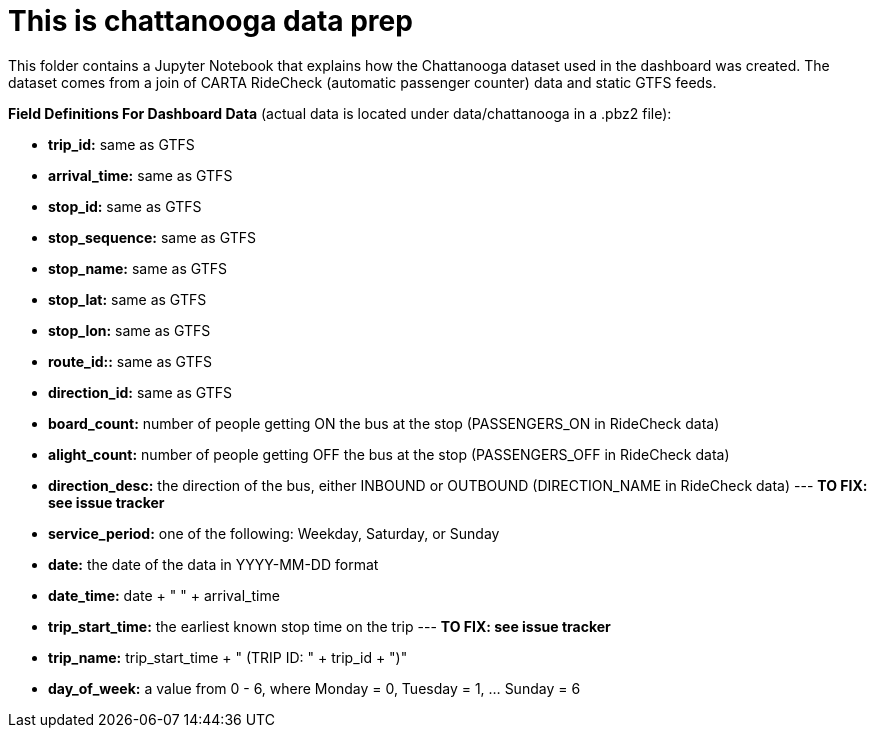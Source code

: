 = This is chattanooga data prep

This folder contains a Jupyter Notebook that explains how the Chattanooga dataset used in the dashboard was created. The dataset comes from a join of CARTA RideCheck (automatic passenger counter) data and static GTFS feeds.


*Field Definitions For Dashboard Data* (actual data is located under data/chattanooga in a .pbz2 file):

- *trip_id:* same as GTFS
- *arrival_time:* same as GTFS
- *stop_id:* same as GTFS
- *stop_sequence:* same as GTFS
- *stop_name:* same as GTFS
- *stop_lat:* same as GTFS
- *stop_lon:* same as GTFS
- *route_id::* same as GTFS
- *direction_id:* same as GTFS
- *board_count:* number of people getting ON the bus at the stop (PASSENGERS_ON in RideCheck data)
- *alight_count:* number of people getting OFF the bus at the stop (PASSENGERS_OFF in RideCheck data)
- *direction_desc:* the direction of the bus, either INBOUND or OUTBOUND (DIRECTION_NAME in RideCheck data)
--- *TO FIX: see issue tracker*
- *service_period:* one of the following: Weekday, Saturday, or Sunday
- *date:* the date of the data in YYYY-MM-DD format
- *date_time:* date + " " + arrival_time
- *trip_start_time:* the earliest known stop time on the trip
--- *TO FIX: see issue tracker*
- *trip_name:* trip_start_time + " (TRIP ID: " + trip_id + ")"
- *day_of_week:* a value from 0 - 6, where Monday = 0, Tuesday = 1, ... Sunday = 6
